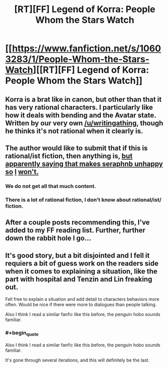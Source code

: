 #+TITLE: [RT][FF] Legend of Korra: People Whom the Stars Watch

* [[https://www.fanfiction.net/s/10603283/1/People-Whom-the-Stars-Watch][[RT][FF] Legend of Korra: People Whom the Stars Watch]]
:PROPERTIES:
:Score: 6
:DateUnix: 1413672640.0
:END:

** Korra is a brat like in canon, but other than that it has very rational characters. I particularly like how it deals with bending and the Avatar state. Written by our very own [[/u/writingathing]], though he thinks it's not rational when it clearly is.
:PROPERTIES:
:Score: 8
:DateUnix: 1413673040.0
:END:


** The author would like to submit that if this is rational/ist fiction, then anything is, [[http://en.wikipedia.org/wiki/Apophasis][but apparently saying that makes seraphnb unhappy so]] [[http://www.urbandictionary.com/define.php?term=douchebag][I]] [[http://en.wikipedia.org/wiki/Apophasis][won't.]]
:PROPERTIES:
:Score: 5
:DateUnix: 1413674227.0
:END:

*** We do not get all that much content.
:PROPERTIES:
:Author: traverseda
:Score: 1
:DateUnix: 1413782475.0
:END:


*** There is a lot of rational fiction, I don't know about rational/ist/ fiction.
:PROPERTIES:
:Author: Bowbreaker
:Score: 1
:DateUnix: 1414090005.0
:END:


** After a couple posts recommending this, I've added to my FF reading list. Further, further down the rabbit hole I go...
:PROPERTIES:
:Author: iamzeph
:Score: 1
:DateUnix: 1413696483.0
:END:


** It's good story, but a bit disjointed and I fell it requiers a bit of guess work on the readers side when it comes to explaining a situation, like the part with hospital and Tenzin and Lin freaking out.

Fell free to explain a situation and add detail to characters behaviors more often. Would be nice if there were more to dialogues than people talking.

Also I think I read a similar fanfic like this before, the penguin hobo sounds familiar.
:PROPERTIES:
:Author: rationalidurr
:Score: 1
:DateUnix: 1413730951.0
:END:

*** #+begin_quote
  Also I think I read a similar fanfic like this before, the penguin hobo sounds familiar.
#+end_quote

It's gone through several iterations, and this will definitely be the last.
:PROPERTIES:
:Score: 1
:DateUnix: 1413737918.0
:END:
